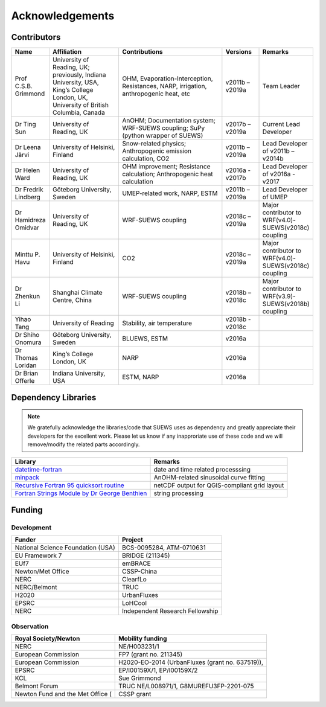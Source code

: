 .. _acknowledgements:

Acknowledgements
================

Contributors
------------

.. list-table::
  :widths: 10 20 30 10 10
  :header-rows: 1

  * - Name
    - Affiliation
    - Contributions
    - Versions
    - Remarks
  * - Prof C.S.B. Grimmond
    - University of Reading, UK; previously, Indiana University, USA, King’s College London, UK, University of British Columbia, Canada
    - OHM, Evaporation-Interception, Resistances, NARP, irrigation, anthropogenic heat, etc
    - v2011b – v2019a
    - Team Leader
  * - Dr Ting Sun
    - University of Reading, UK
    - AnOHM; Documentation system; WRF-SUEWS coupling; SuPy (python wrapper of SUEWS)
    - v2017b – v2019a
    - Current Lead Developer
  * - Dr Leena Järvi
    - University of Helsinki, Finland
    - Snow-related physics; Anthropogenic emission calculation, CO2
    - v2011b – v2019a
    - Lead Developer of v2011b – v2014b
  * - Dr Helen Ward
    - University of Reading, UK
    - OHM improvement; Resistance calculation; Anthropogenic heat calculation
    - v2016a - v2017b
    - Lead Developer of v2016a - v2017
  * - Dr Fredrik Lindberg
    - Göteborg University, Sweden
    - UMEP-related work, NARP, ESTM
    - v2011b – v2019a
    - Lead Developer of UMEP
  * - Dr Hamidreza Omidvar
    - University of Reading, UK
    - WRF-SUEWS coupling
    - v2018c – v2019a
    - Major contributor to WRF(v4.0)-SUEWS(v2018c) coupling
  * - Minttu P. Havu
    - University of Helsinki, Finland
    - CO2
    - v2018c – v2019a
    - Major contributor to WRF(v4.0)-SUEWS(v2018c) coupling
  * - Dr Zhenkun Li
    - Shanghai Climate Centre, China
    - WRF-SUEWS coupling
    - v2018b – v2018c
    - Major contributor to WRF(v3.9)-SUEWS(v2018b) coupling
  * - Yihao Tang
    - University of Reading
    - Stability, air temperature
    - v2018b - v2018c
    -
  * - Dr Shiho Onomura
    - Göteborg University, Sweden
    - BLUEWS, ESTM
    - v2016a
    -
  * - Dr Thomas Loridan
    - King’s College London, UK
    - NARP
    - v2016a
    -
  * - Dr Brian Offerle
    - Indiana University, USA
    - ESTM, NARP
    - v2016a
    -



Dependency Libraries
--------------------

.. note::

    We gratefully acknowledge the libraries/code that SUEWS uses as dependency and greatly appreciate their developers for the excellent work.
    Please let us know if any inapproriate use of these code and we will remove/modify the related parts accordingly.

.. list-table::
  :widths: auto
  :header-rows: 1

  * - Library
    - Remarks
  * - `datetime-fortran <https://wavebitscientific.github.io/datetime-fortran/>`_
    - date and time related processsing
  * - `minpack <https://people.sc.fsu.edu/~jburkardt/f_src/minpack/minpack.html>`_
    - AnOHM-related sinusoidal curve fitting
  * - `Recursive Fortran 95 quicksort routine <http://www.fortran.com/qsort_c.f95>`_
    - netCDF output for QGIS-compliant grid layout
  * - `Fortran Strings Module by Dr George Benthien <http://gbenthien.net/strings/str-index.html>`_
    - string processing


Funding
-------

Development
~~~~~~~~~~~

.. list-table::
  :widths: auto
  :header-rows: 1

  * - Funder
    - Project
  * - National Science Foundation (USA)
    - BCS-0095284, ATM-0710631
  * - EU Framework 7
    - BRIDGE (211345)
  * - EUf7
    - emBRACE
  * - Newton/Met Office
    - CSSP-China
  * - NERC
    - ClearfLo
  * - NERC/Belmont
    - TRUC
  * - H2020
    - UrbanFluxes
  * - EPSRC
    - LoHCool
  * - NERC
    - Independent Research Fellowship

Observation
~~~~~~~~~~~

.. list-table::
  :widths: auto
  :header-rows: 1

  * - Royal Society/Newton
    - Mobility funding
  * - NERC
    - NE/H003231/1
  * - European Commission
    - FP7 (grant no. 211345)
  * - European Commission
    - H2020-EO-2014 (UrbanFluxes (grant no. 637519)),
  * - EPSRC
    - EP/I00159X/1, EP/I00159X/2
  * - KCL
    - Sue Grimmond
  * - Belmont Forum
    - TRUC NE/L008971/1, G8MUREFU3FP-2201-075
  * - Newton Fund and the Met Office (
    - CSSP grant

